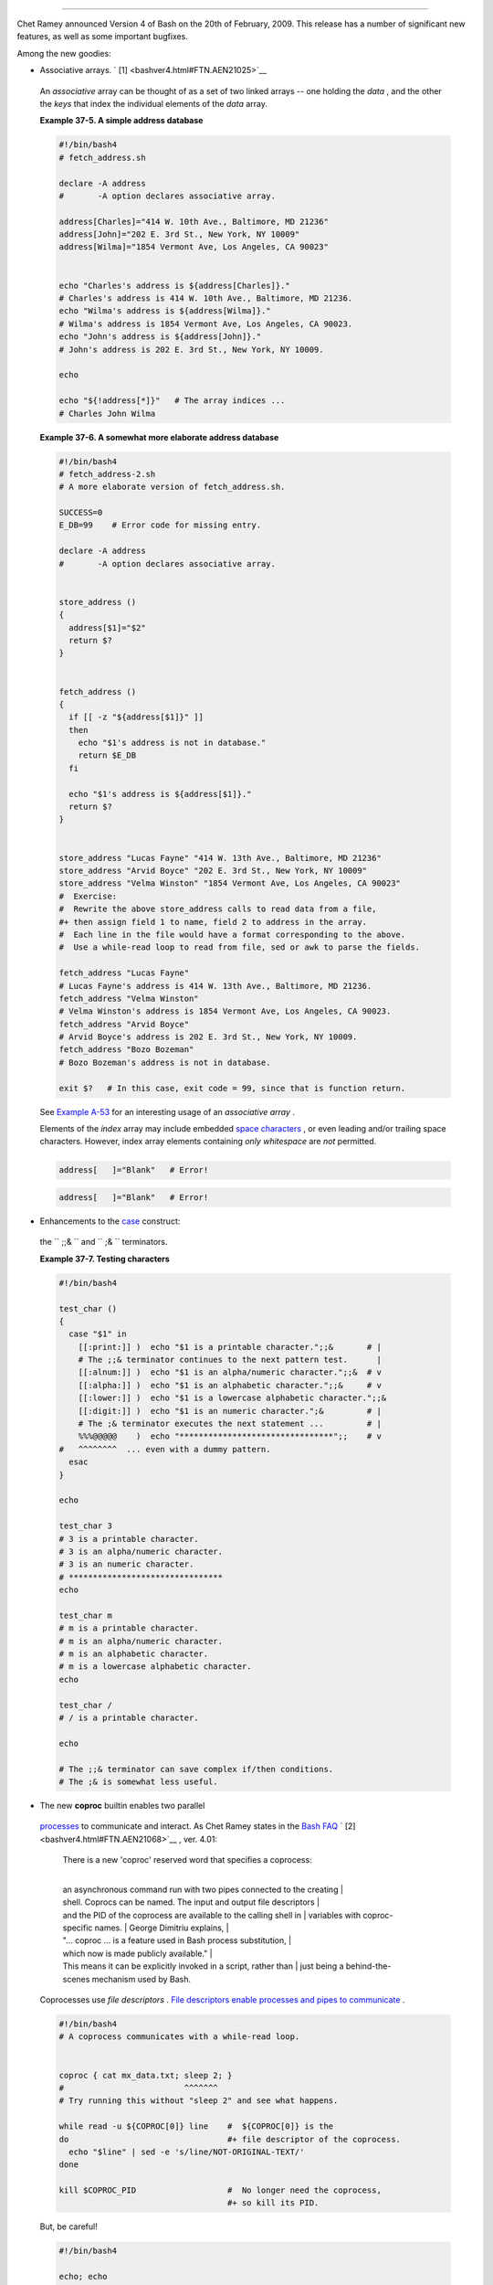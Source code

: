 .. raw:: html

   <div class="SECT1">

  37.3. Bash, version 4
======================

Chet Ramey announced Version 4 of Bash on the 20th of February, 2009.
This release has a number of significant new features, as well as some
important bugfixes.

Among the new goodies:

-   Associative arrays. ` [1]  <bashver4.html#FTN.AEN21025>`__

   .. raw:: html

      <div>

   .. raw:: html

      <div class="SIDEBAR">

   An *associative* array can be thought of as a set of two linked
   arrays -- one holding the *data* , and the other the *keys* that
   index the individual elements of the *data* array.

   .. raw:: html

      </div>

   .. raw:: html

      </p>

   .. raw:: html

      </div>

   .. raw:: html

      <div class="EXAMPLE">

   **Example 37-5. A simple address database**

   .. raw:: html

      <div>

   .. code:: PROGRAMLISTING

       #!/bin/bash4
       # fetch_address.sh

       declare -A address
       #       -A option declares associative array.

       address[Charles]="414 W. 10th Ave., Baltimore, MD 21236"
       address[John]="202 E. 3rd St., New York, NY 10009"
       address[Wilma]="1854 Vermont Ave, Los Angeles, CA 90023"


       echo "Charles's address is ${address[Charles]}."
       # Charles's address is 414 W. 10th Ave., Baltimore, MD 21236.
       echo "Wilma's address is ${address[Wilma]}."
       # Wilma's address is 1854 Vermont Ave, Los Angeles, CA 90023.
       echo "John's address is ${address[John]}."
       # John's address is 202 E. 3rd St., New York, NY 10009.

       echo

       echo "${!address[*]}"   # The array indices ...
       # Charles John Wilma

   .. raw:: html

      </p>

   .. raw:: html

      </div>

   .. raw:: html

      </div>

   .. raw:: html

      <div class="EXAMPLE">

   **Example 37-6. A somewhat more elaborate address database**

   .. raw:: html

      <div>

   .. code:: PROGRAMLISTING

       #!/bin/bash4
       # fetch_address-2.sh
       # A more elaborate version of fetch_address.sh.

       SUCCESS=0
       E_DB=99    # Error code for missing entry.

       declare -A address
       #       -A option declares associative array.


       store_address ()
       {
         address[$1]="$2"
         return $?
       }


       fetch_address ()
       {
         if [[ -z "${address[$1]}" ]]
         then
           echo "$1's address is not in database."
           return $E_DB
         fi

         echo "$1's address is ${address[$1]}."
         return $?
       }


       store_address "Lucas Fayne" "414 W. 13th Ave., Baltimore, MD 21236"
       store_address "Arvid Boyce" "202 E. 3rd St., New York, NY 10009"
       store_address "Velma Winston" "1854 Vermont Ave, Los Angeles, CA 90023"
       #  Exercise:
       #  Rewrite the above store_address calls to read data from a file,
       #+ then assign field 1 to name, field 2 to address in the array.
       #  Each line in the file would have a format corresponding to the above.
       #  Use a while-read loop to read from file, sed or awk to parse the fields.

       fetch_address "Lucas Fayne"
       # Lucas Fayne's address is 414 W. 13th Ave., Baltimore, MD 21236.
       fetch_address "Velma Winston"
       # Velma Winston's address is 1854 Vermont Ave, Los Angeles, CA 90023.
       fetch_address "Arvid Boyce"
       # Arvid Boyce's address is 202 E. 3rd St., New York, NY 10009.
       fetch_address "Bozo Bozeman"
       # Bozo Bozeman's address is not in database.

       exit $?   # In this case, exit code = 99, since that is function return.

   .. raw:: html

      </p>

   .. raw:: html

      </div>

   .. raw:: html

      </div>

   See `Example A-53 <contributed-scripts.html#SAMORSE>`__ for an
   interesting usage of an *associative array* .

   .. raw:: html

      <div class="CAUTION">

   .. raw:: html

      <div>

   |Caution|

   Elements of the *index* array may include embedded `space
   characters <special-chars.html#WHITESPACEREF>`__ , or even leading
   and/or trailing space characters. However, index array elements
   containing *only* *whitespace* are *not* permitted.

   +--------------------------+--------------------------+--------------------------+
   | .. code:: PROGRAMLISTING |
   |                          |
   |     address[   ]="Blank" |
   |    # Error!              |
                             
   +--------------------------+--------------------------+--------------------------+

   .. raw:: html

      </p>

   .. code:: PROGRAMLISTING

       address[   ]="Blank"   # Error!

   .. raw:: html

      </p>

   .. code:: PROGRAMLISTING

       address[   ]="Blank"   # Error!

   .. raw:: html

      </p>

   .. raw:: html

      </div>

   .. raw:: html

      </div>

-   Enhancements to the `case <testbranch.html#CASEESAC1>`__ construct:
   the ``                 ;;&               `` and
   ``                 ;&               `` terminators.

   .. raw:: html

      <div class="EXAMPLE">

   **Example 37-7. Testing characters**

   .. raw:: html

      <div>

   .. code:: PROGRAMLISTING

       #!/bin/bash4

       test_char ()
       {
         case "$1" in
           [[:print:]] )  echo "$1 is a printable character.";;&       # |
           # The ;;& terminator continues to the next pattern test.      |
           [[:alnum:]] )  echo "$1 is an alpha/numeric character.";;&  # v
           [[:alpha:]] )  echo "$1 is an alphabetic character.";;&     # v
           [[:lower:]] )  echo "$1 is a lowercase alphabetic character.";;&
           [[:digit:]] )  echo "$1 is an numeric character.";&         # |
           # The ;& terminator executes the next statement ...         # |
           %%%@@@@@    )  echo "********************************";;    # v
       #   ^^^^^^^^  ... even with a dummy pattern.
         esac
       }

       echo

       test_char 3
       # 3 is a printable character.
       # 3 is an alpha/numeric character.
       # 3 is an numeric character.
       # ********************************
       echo

       test_char m
       # m is a printable character.
       # m is an alpha/numeric character.
       # m is an alphabetic character.
       # m is a lowercase alphabetic character.
       echo

       test_char /
       # / is a printable character.

       echo

       # The ;;& terminator can save complex if/then conditions.
       # The ;& is somewhat less useful.

   .. raw:: html

      </p>

   .. raw:: html

      </div>

   .. raw:: html

      </div>

-   The new **coproc** builtin enables two parallel
   `processes <special-chars.html#PROCESSREF>`__ to communicate and
   interact. As Chet Ramey states in the `Bash
   FAQ <biblio.html#BASHFAQ>`__ ` [2]  <bashver4.html#FTN.AEN21068>`__ ,
   ver. 4.01:

       | There is a new 'coproc' reserved word that specifies a coprocess:
       | 
       an asynchronous command run with two pipes connected to the creating
       | 
       shell. Coprocs can be named. The input and output file descriptors
       | 
       and the PID of the coprocess are available to the calling shell in
       |  variables with coproc-specific names.
       |  George Dimitriu explains,
       | 
       "... coproc ... is a feature used in Bash process substitution,
       |  which now is made publicly available."
       | 
       This means it can be explicitly invoked in a script, rather than
       |  just being a behind-the-scenes mechanism used by Bash.

   Coprocesses use *file descriptors* . `File descriptors enable
   processes and pipes to communicate <io-redirection.html#FDREF2>`__ .

   .. raw:: html

      <div>

   .. code:: PROGRAMLISTING

       #!/bin/bash4
       # A coprocess communicates with a while-read loop.


       coproc { cat mx_data.txt; sleep 2; }
       #                         ^^^^^^^
       # Try running this without "sleep 2" and see what happens.

       while read -u ${COPROC[0]} line    #  ${COPROC[0]} is the
       do                                 #+ file descriptor of the coprocess.
         echo "$line" | sed -e 's/line/NOT-ORIGINAL-TEXT/'
       done

       kill $COPROC_PID                   #  No longer need the coprocess,
                                          #+ so kill its PID.

   .. raw:: html

      </p>

   .. raw:: html

      </div>

   But, be careful!

   .. raw:: html

      <div>

   .. code:: PROGRAMLISTING

       #!/bin/bash4

       echo; echo
       a=aaa
       b=bbb
       c=ccc

       coproc echo "one two three"
       while read -u ${COPROC[0]} a b c;  #  Note that this loop
       do                                 #+ runs in a subshell.
         echo "Inside while-read loop: ";
         echo "a = $a"; echo "b = $b"; echo "c = $c"
         echo "coproc file descriptor: ${COPROC[0]}"
       done 

       # a = one
       # b = two
       # c = three
       # So far, so good, but ...

       echo "-----------------"
       echo "Outside while-read loop: "
       echo "a = $a"  # a =
       echo "b = $b"  # b =
       echo "c = $c"  # c =
       echo "coproc file descriptor: ${COPROC[0]}"
       echo
       #  The coproc is still running, but ...
       #+ it still doesn't enable the parent process
       #+ to "inherit" variables from the child process, the while-read loop.

       #  Compare this to the "badread.sh" script.

   .. raw:: html

      </p>

   .. raw:: html

      </div>

   .. raw:: html

      <div class="CAUTION">

   .. raw:: html

      <div>

   |Caution|

   The coprocess is *asynchronous* , and this might cause a problem. It
   may terminate before another process has finished communicating with
   it.

   +--------------------------+--------------------------+--------------------------+
   | .. code:: PROGRAMLISTING |
   |                          |
   |     #!/bin/bash4         |
   |                          |
   |     coproc cpname { for  |
   | i in {0..10}; do echo "i |
   | ndex = $i"; done; }      |
   |     #      ^^^^^^ This i |
   | s a *named* coprocess.   |
   |     read -u ${cpname[0]} |
   |     echo $REPLY          |
   | #  index = 0             |
   |     echo ${COPROC[0]}    |
   | #+ No output ... the cop |
   | rocess timed out         |
   |     #  after the first l |
   | oop iteration.           |
   |                          |
   |                          |
   |                          |
   |     # However, George Di |
   | mitriu has a partial fix |
   | .                        |
   |                          |
   |     coproc cpname { for  |
   | i in {0..10}; do echo "i |
   | ndex = $i"; done; sleep  |
   | 1;                       |
   |     echo hi > myo; cat - |
   |  >> myo; }               |
   |     #       ^^^^^ This i |
   | s a *named* coprocess.   |
   |                          |
   |     echo "I am main"$'\0 |
   | 4' >&${cpname[1]}        |
   |     myfd=${cpname[0]}    |
   |     echo myfd=$myfd      |
   |                          |
   |     ### while read -u $m |
   | yfd                      |
   |     ### do               |
   |     ###   echo $REPLY;   |
   |     ### done             |
   |                          |
   |     echo $cpname_PID     |
   |                          |
   |     #  Run this with and |
   |  without the commented-o |
   | ut while-loop, and it is |
   |     #+ apparent that eac |
   | h process, the executing |
   |  shell and the coprocess |
   | ,                        |
   |     #+ waits for the oth |
   | er to finish writing in  |
   | its own write-enabled pi |
   | pe.                      |
                             
   +--------------------------+--------------------------+--------------------------+

   .. raw:: html

      </p>

   .. code:: PROGRAMLISTING

       #!/bin/bash4

       coproc cpname { for i in {0..10}; do echo "index = $i"; done; }
       #      ^^^^^^ This is a *named* coprocess.
       read -u ${cpname[0]}
       echo $REPLY         #  index = 0
       echo ${COPROC[0]}   #+ No output ... the coprocess timed out
       #  after the first loop iteration.



       # However, George Dimitriu has a partial fix.

       coproc cpname { for i in {0..10}; do echo "index = $i"; done; sleep 1;
       echo hi > myo; cat - >> myo; }
       #       ^^^^^ This is a *named* coprocess.

       echo "I am main"$'\04' >&${cpname[1]}
       myfd=${cpname[0]}
       echo myfd=$myfd

       ### while read -u $myfd
       ### do
       ###   echo $REPLY;
       ### done

       echo $cpname_PID

       #  Run this with and without the commented-out while-loop, and it is
       #+ apparent that each process, the executing shell and the coprocess,
       #+ waits for the other to finish writing in its own write-enabled pipe.

   .. raw:: html

      </p>

   .. code:: PROGRAMLISTING

       #!/bin/bash4

       coproc cpname { for i in {0..10}; do echo "index = $i"; done; }
       #      ^^^^^^ This is a *named* coprocess.
       read -u ${cpname[0]}
       echo $REPLY         #  index = 0
       echo ${COPROC[0]}   #+ No output ... the coprocess timed out
       #  after the first loop iteration.



       # However, George Dimitriu has a partial fix.

       coproc cpname { for i in {0..10}; do echo "index = $i"; done; sleep 1;
       echo hi > myo; cat - >> myo; }
       #       ^^^^^ This is a *named* coprocess.

       echo "I am main"$'\04' >&${cpname[1]}
       myfd=${cpname[0]}
       echo myfd=$myfd

       ### while read -u $myfd
       ### do
       ###   echo $REPLY;
       ### done

       echo $cpname_PID

       #  Run this with and without the commented-out while-loop, and it is
       #+ apparent that each process, the executing shell and the coprocess,
       #+ waits for the other to finish writing in its own write-enabled pipe.

   .. raw:: html

      </p>

   .. raw:: html

      </div>

   .. raw:: html

      </div>

-   The new **mapfile** builtin makes it possible to load an array with
   the contents of a text file without using a loop or `command
   substitution <arrays.html#ARRAYINITCS>`__ .

   .. raw:: html

      <div>

   .. code:: PROGRAMLISTING

       #!/bin/bash4

       mapfile Arr1 < $0
       # Same result as     Arr1=( $(cat $0) )
       echo "${Arr1[@]}"  # Copies this entire script out to stdout.

       echo "--"; echo

       # But, not the same as   read -a   !!!
       read -a Arr2 < $0
       echo "${Arr2[@]}"  # Reads only first line of script into the array.

       exit

   .. raw:: html

      </p>

   .. raw:: html

      </div>

-  The `read <internal.html#READREF>`__ builtin got a minor facelift.
   The ``        -t       `` `timeout <internal.html#READTIMED>`__
   option now accepts (decimal) fractional values ` [3]
    <bashver4.html#FTN.AEN21096>`__ and the ``        -i       `` option
   permits preloading the edit buffer. ` [4]
    <bashver4.html#FTN.AEN21101>`__ Unfortunately, these enhancements
   are still a work in progress and not (yet) usable in scripts.

-   `Parameter substitution <parameter-substitution.html#PARAMSUBREF>`__
   gets *case-modification* operators.

   .. raw:: html

      <div>

   .. code:: PROGRAMLISTING

       #!/bin/bash4

       var=veryMixedUpVariable
       echo ${var}            # veryMixedUpVariable
       echo ${var^}           # VeryMixedUpVariable
       #         *              First char --> uppercase.
       echo ${var^^}          # VERYMIXEDUPVARIABLE
       #         **             All chars  --> uppercase.
       echo ${var,}           # veryMixedUpVariable
       #         *              First char --> lowercase.
       echo ${var,,}          # verymixedupvariable
       #         **             All chars  --> lowercase.

   .. raw:: html

      </p>

   .. raw:: html

      </div>

-  

   The `declare <declareref.html>`__ builtin now accepts the
   ``        -l       `` *lowercase* and ``        -c       ``
   *capitalize* options.

   .. raw:: html

      <div>

   .. code:: PROGRAMLISTING

       #!/bin/bash4

       declare -l var1            # Will change to lowercase
       var1=MixedCaseVARIABLE
       echo "$var1"               # mixedcasevariable
       # Same effect as             echo $var1 | tr A-Z a-z

       declare -c var2            # Changes only initial char to uppercase.
       var2=originally_lowercase
       echo "$var2"               # Originally_lowercase
       # NOT the same effect as     echo $var2 | tr a-z A-Z

   .. raw:: html

      </p>

   .. raw:: html

      </div>

-   `Brace expansion <special-chars.html#BRACEEXPREF>`__ has more
   options.

   *Increment/decrement* , specified in the final term within braces.

   .. raw:: html

      <div>

   .. code:: PROGRAMLISTING

       #!/bin/bash4

       echo {40..60..2}
       # 40 42 44 46 48 50 52 54 56 58 60
       # All the even numbers, between 40 and 60.

       echo {60..40..2}
       # 60 58 56 54 52 50 48 46 44 42 40
       # All the even numbers, between 40 and 60, counting backwards.
       # In effect, a decrement.
       echo {60..40..-2}
       # The same output. The minus sign is not necessary.

       # But, what about letters and symbols?
       echo {X..d}
       # X Y Z [  ] ^ _ ` a b c d
       # Does not echo the \ which escapes a space.

   .. raw:: html

      </p>

   .. raw:: html

      </div>

   *Zero-padding* , specified in the first term within braces, prefixes
   each term in the output with the *same number* of zeroes.

   .. raw:: html

      <div>

   .. code:: SCREEN

       bash4$ echo {010..15}
       010 011 012 013 014 015


       bash4$ echo {000..10}
       000 001 002 003 004 005 006 007 008 009 010
             

   .. raw:: html

      </p>

   .. raw:: html

      </div>

-  

   `*Substring extraction* on *positional
   parameters* <bashver4.html#SUBSTREXTREF4>`__ now starts with
   `$0 <othertypesv.html#SCRNAMEPARAM>`__ as the *zero-index* . (This
   corrects an inconsistency in the treatment of positional parameters.)

   .. raw:: html

      <div>

   .. code:: PROGRAMLISTING

       #!/bin/bash
       # show-params.bash
       # Requires version 4+ of Bash.

       # Invoke this scripts with at least one positional parameter.

       E_BADPARAMS=99

       if [ -z "$1" ]
       then
         echo "Usage $0 param1 ..."
         exit $E_BADPARAMS
       fi

       echo ${@:0}

       # bash3 show-params.bash4 one two three
       # one two three

       # bash4 show-params.bash4 one two three
       # show-params.bash4 one two three

       # $0                $1  $2  $3

   .. raw:: html

      </p>

   .. raw:: html

      </div>

-   The new \*\* `globbing <globbingref.html>`__ operator matches
   filenames and directories
   `recursively <localvar.html#RECURSIONREF0>`__ .

   .. raw:: html

      <div>

   .. code:: PROGRAMLISTING

       #!/bin/bash4
       # filelist.bash4

       shopt -s globstar  # Must enable globstar, otherwise ** doesn't work.
                          # The globstar shell option is new to version 4 of Bash.

       echo "Using *"; echo
       for filename in *
       do
         echo "$filename"
       done   # Lists only files in current directory ($PWD).

       echo; echo "--------------"; echo

       echo "Using **"
       for filename in **
       do
         echo "$filename"
       done   # Lists complete file tree, recursively.

       exit

       Using *

       allmyfiles
       filelist.bash4

       --------------

       Using **

       allmyfiles
       allmyfiles/file.index.txt
       allmyfiles/my_music
       allmyfiles/my_music/me-singing-60s-folksongs.ogg
       allmyfiles/my_music/me-singing-opera.ogg
       allmyfiles/my_music/piano-lesson.1.ogg
       allmyfiles/my_pictures
       allmyfiles/my_pictures/at-beach-with-Jade.png
       allmyfiles/my_pictures/picnic-with-Melissa.png
       filelist.bash4

   .. raw:: html

      </p>

   .. raw:: html

      </div>

-  The new `$BASHPID <internalvariables.html#BASHPIDREF>`__ internal
   variable.

-  

   There is a new `builtin <internal.html#BUILTINREF>`__ error-handling
   function named **command\_not\_found\_handle** .

   .. raw:: html

      <div>

   .. code:: PROGRAMLISTING

       #!/bin/bash4

       command_not_found_handle ()
       { # Accepts implicit parameters.
         echo "The following command is not valid: \""$1\"""
         echo "With the following argument(s): \""$2\"" \""$3\"""   # $4, $5 ...
       } # $1, $2, etc. are not explicitly passed to the function.

       bad_command arg1 arg2

       # The following command is not valid: "bad_command"
       # With the following argument(s): "arg1" "arg2"

   .. raw:: html

      </p>

   .. raw:: html

      </div>

.. raw:: html

   <div>

.. raw:: html

   <div class="SIDEBAR">

*Editorial comment*

Associative arrays? Coprocesses? Whatever happened to the lean and mean
Bash we have come to know and love? Could it be suffering from
(horrors!) "feature creep" ? Or perhaps even Korn shell envy?

*Note to Chet Ramey:* Please add only *essential* features in future
Bash releases -- perhaps *for-each* loops and support for
multi-dimensional arrays. ` [5]  <bashver4.html#FTN.AEN21179>`__ Most
Bash users won't need, won't use, and likely won't greatly appreciate
complex "features" like built-in debuggers, Perl interfaces, and bolt-on
rocket boosters.

.. raw:: html

   </div>

.. raw:: html

   </p>

.. raw:: html

   </div>

.. raw:: html

   <div class="SECT2">

  37.3.1. Bash, version 4.1
--------------------------

 Version 4.1 of Bash, released in May, 2010, was primarily a bugfix
update.

-  The `printf <internal.html#PRINTFREF>`__ command now accepts a
   ``         -v        `` option for setting
   `array <arrays.html#ARRAYREF>`__ indices.

-  Within `double brackets <testconstructs.html#DBLBRACKETS>`__ , the
   **>** and **<** string comparison operators now conform to the
   `locale <localization.html#LOCALEREF>`__ . Since the locale setting
   may affect the sorting order of string expressions, this has
   side-effects on comparison tests within *[[ ... ]]* expressions.

-  The `read <internal.html#READREF>`__ builtin now takes a
   ``         -N        `` option ( *read -N chars* ), which causes the
   *read* to terminate after *chars* characters.

   .. raw:: html

      <div class="EXAMPLE">

   **Example 37-8. Reading N characters**

   .. raw:: html

      <div>

   .. code:: PROGRAMLISTING

       #!/bin/bash
       # Requires Bash version -ge 4.1 ...

       num_chars=61

       read -N $num_chars var < $0   # Read first 61 characters of script!
       echo "$var"
       exit

       ####### Output of Script #######

       #!/bin/bash
       # Requires Bash version -ge 4.1 ...

       num_chars=61

   .. raw:: html

      </p>

   .. raw:: html

      </div>

   .. raw:: html

      </div>

-  `Here documents <here-docs.html#HEREDOCREF>`__ embedded in
   ```                     $( ... )                   `` command
   substitution <varassignment.html#COMMANDSUBREF0>`__ constructs may
   terminate with a simple **)** .

   .. raw:: html

      <div class="EXAMPLE">

   **Example 37-9. Using a *here document* to set a variable**

   .. raw:: html

      <div>

   .. code:: PROGRAMLISTING

       #!/bin/bash
       # here-commsub.sh
       # Requires Bash version -ge 4.1 ...

       multi_line_var=$( cat <<ENDxxx
       ------------------------------
       This is line 1 of the variable
       This is line 2 of the variable
       This is line 3 of the variable
       ------------------------------
       ENDxxx)

       #  Rather than what Bash 4.0 requires:
       #+ that the terminating limit string and
       #+ the terminating close-parenthesis be on separate lines.

       # ENDxxx
       # )


       echo "$multi_line_var"

       #  Bash still emits a warning, though.
       #  warning: here-document at line 10 delimited
       #+ by end-of-file (wanted `ENDxxx')

   .. raw:: html

      </p>

   .. raw:: html

      </div>

   .. raw:: html

      </div>

.. raw:: html

   </div>

.. raw:: html

   <div class="SECT2">

  37.3.2. Bash, version 4.2
--------------------------

 Version 4.2 of Bash, released in February, 2011, contains a number of
new features and enhancements, in addition to bugfixes.

-  Bash now supports the the ``                   \u                 ``
   and ``                   \U                 `` *Unicode* escape.

   .. raw:: html

      <div>

   .. raw:: html

      <div class="SIDEBAR">

   Unicode is a cross-platform standard for encoding into numerical
   values letters and graphic symbols. This permits representing and
   displaying characters in foreign alphabets and unusual fonts.

   .. raw:: html

      </div>

   .. raw:: html

      </p>

   .. raw:: html

      </div>

   .. raw:: html

      <div>

   .. code:: PROGRAMLISTING

       echo -e '\u2630'   # Horizontal triple bar character.
       # Equivalent to the more roundabout:
       echo -e "\xE2\x98\xB0"
                          # Recognized by earlier Bash versions.

       echo -e '\u220F'   # PI (Greek letter and mathematical symbol)
       echo -e '\u0416'   # Capital "ZHE" (Cyrillic letter)
       echo -e '\u2708'   # Airplane (Dingbat font) symbol
       echo -e '\u2622'   # Radioactivity trefoil

       echo -e "The amplifier circuit requires a 100 \u2126 pull-up resistor."


       unicode_var='\u2640'
       echo -e $unicode_var      # Female symbol
       printf "$unicode_var \n"  # Female symbol, with newline


       #  And for something a bit more elaborate . . .

       #  We can store Unicode symbols in an associative array,
       #+ then retrieve them by name.
       #  Run this in a gnome-terminal or a terminal with a large, bold font
       #+ for better legibility.

       declare -A symbol  # Associative array.

       symbol[script_E]='\u2130'
       symbol[script_F]='\u2131'
       symbol[script_J]='\u2110'
       symbol[script_M]='\u2133'
       symbol[Rx]='\u211E'
       symbol[TEL]='\u2121'
       symbol[FAX]='\u213B'
       symbol[care_of]='\u2105'
       symbol[account]='\u2100'
       symbol[trademark]='\u2122'


       echo -ne "${symbol[script_E]}   "
       echo -ne "${symbol[script_F]}   "
       echo -ne "${symbol[script_J]}   "
       echo -ne "${symbol[script_M]}   "
       echo -ne "${symbol[Rx]}   "
       echo -ne "${symbol[TEL]}   "
       echo -ne "${symbol[FAX]}   "
       echo -ne "${symbol[care_of]}   "
       echo -ne "${symbol[account]}   "
       echo -ne "${symbol[trademark]}   "
       echo

   .. raw:: html

      </p>

   .. raw:: html

      </div>

   .. raw:: html

      <div class="NOTE">

   .. raw:: html

      <div>

   |Note|

   The above example uses the `**$' ...
   '** <escapingsection.html#STRQ>`__ *string-expansion* construct.

   .. raw:: html

      </p>

   .. raw:: html

      </div>

   .. raw:: html

      </div>

-  

   When the ``                   lastpipe                 `` shell
   option is set, the last command in a
   `pipe <special-chars.html#PIPEREF>`__ *doesn't run in a subshell* .

   .. raw:: html

      <div class="EXAMPLE">

   **Example 37-10. Piping input to a `read <internal.html#READREF>`__**

   .. raw:: html

      <div>

   .. code:: PROGRAMLISTING

       #!/bin/bash
       # lastpipe-option.sh

       line=''                   # Null value.
       echo "\$line = "$line""   # $line =

       echo

       shopt -s lastpipe         # Error on Bash version -lt 4.2.
       echo "Exit status of attempting to set \"lastpipe\" option is $?"
       #     1 if Bash version -lt 4.2, 0 otherwise.

       echo

       head -1 $0 | read line    # Pipe the first line of the script to read.
       #            ^^^^^^^^^      Not in a subshell!!!

       echo "\$line = "$line""
       # Older Bash releases       $line =
       # Bash version 4.2          $line = #!/bin/bash

   .. raw:: html

      </p>

   .. raw:: html

      </div>

   .. raw:: html

      </div>

   This option offers possible "fixups" for these example scripts:
   `Example 34-3 <gotchas.html#BADREAD>`__ and `Example
   15-8 <internal.html#READPIPE>`__ .

-  Negative `array <arrays.html#ARRAYREF>`__ indices permit counting
   backwards from the end of an array.

   .. raw:: html

      <div class="EXAMPLE">

   **Example 37-11. Negative array indices**

   .. raw:: html

      <div>

   .. code:: PROGRAMLISTING

       #!/bin/bash
       # neg-array.sh
       # Requires Bash, version -ge 4.2.

       array=( zero one two three four five )   # Six-element array.
       #         0    1   2    3    4    5
       #        -6   -5  -4   -3   -2   -1

       # Negative array indices now permitted.
       echo ${array[-1]}   # five
       echo ${array[-2]}   # four
       # ...
       echo ${array[-6]}   # zero
       # Negative array indices count backward from the last element+1.

       # But, you cannot index past the beginning of the array.
       echo ${array[-7]}   # array: bad array subscript


       # So, what is this new feature good for?

       echo "The last element in the array is "${array[-1]}""
       # Which is quite a bit more straightforward than:
       echo "The last element in the array is "${array[${#array[*]}-1]}""
       echo

       # And ...

       index=0
       let "neg_element_count = 0 - ${#array[*]}"
       # Number of elements, converted to a negative number.

       while [ $index -gt $neg_element_count ]; do
         ((index--)); echo -n "${array[index]} "
       done  # Lists the elements in the array, backwards.
             # We have just simulated the "tac" command on this array.

       echo

       # See also neg-offset.sh.

   .. raw:: html

      </p>

   .. raw:: html

      </div>

   .. raw:: html

      </div>

-  `Substring extraction <string-manipulation.html#SUBSTREXTR01>`__ uses
   a negative *length* parameter to specify an offset from the *end* of
   the target string.

   .. raw:: html

      <div class="EXAMPLE">

   **Example 37-12. Negative parameter in string-extraction construct**

   .. raw:: html

      <div>

   .. code:: PROGRAMLISTING

       #!/bin/bash
       # Bash, version -ge 4.2
       # Negative length-index in substring extraction.
       # Important: It changes the interpretation of this construct!

       stringZ=abcABC123ABCabc

       echo ${stringZ}                              # abcABC123ABCabc
       #                   Position within string:    0123456789.....
       echo ${stringZ:2:3}                          #   cAB
       #  Count 2 chars forward from string beginning, and extract 3 chars.
       #  ${string:position:length}

       #  So far, nothing new, but now ...

                                                    # abcABC123ABCabc
       #                   Position within string:    0123....6543210
       echo ${stringZ:3:-6}                         #    ABC123
       #                ^
       #  Index 3 chars forward from beginning and 6 chars backward from end,
       #+ and extract everything in between.
       #  ${string:offset-from-front:offset-from-end}
       #  When the "length" parameter is negative, 
       #+ it serves as an offset-from-end parameter.

       #  See also neg-array.sh.

   .. raw:: html

      </p>

   .. raw:: html

      </div>

   .. raw:: html

      </div>

.. raw:: html

   </div>

.. raw:: html

   </div>

Notes
~~~~~

.. raw:: html

   <div>

` [1]  <bashver4.html#AEN21025>`__

To be more specific, Bash 4+ has *limited* support for associative
arrays. It's a bare-bones implementation, and it lacks the much of the
functionality of such arrays in other programming languages. Note,
however, that `associative arrays in Bash seem to execute faster and
more efficiently than numerically-indexed
arrays <optimizations.html#ASSOCARRTST>`__ .

.. raw:: html

   </p>

` [2]  <bashver4.html#AEN21068>`__

Copyright 1995-2009 by Chester Ramey.

.. raw:: html

   </p>

` [3]  <bashver4.html#AEN21096>`__

This only works with `pipes <special-chars.html#PIPEREF>`__ and certain
other *special* files.

.. raw:: html

   </p>

` [4]  <bashver4.html#AEN21101>`__

But only in conjunction with `readline <internal.html#READLINEREF>`__ ,
i.e., from the command-line.

.. raw:: html

   </p>

` [5]  <bashver4.html#AEN21179>`__

And while you're at it, consider fixing the notorious `piped
read <internal.html#PIPEREADREF0>`__ problem.

.. raw:: html

   </p>

.. raw:: html

   </div>

.. |Caution| image:: ../images/caution.gif
.. |Note| image:: ../images/note.gif
